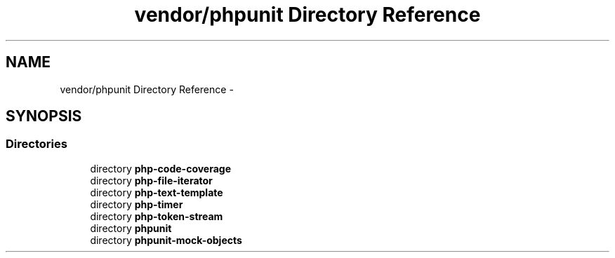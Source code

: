 .TH "vendor/phpunit Directory Reference" 3 "Tue Apr 14 2015" "Version 1.0" "VirtualSCADA" \" -*- nroff -*-
.ad l
.nh
.SH NAME
vendor/phpunit Directory Reference \- 
.SH SYNOPSIS
.br
.PP
.SS "Directories"

.in +1c
.ti -1c
.RI "directory \fBphp-code-coverage\fP"
.br
.ti -1c
.RI "directory \fBphp-file-iterator\fP"
.br
.ti -1c
.RI "directory \fBphp-text-template\fP"
.br
.ti -1c
.RI "directory \fBphp-timer\fP"
.br
.ti -1c
.RI "directory \fBphp-token-stream\fP"
.br
.ti -1c
.RI "directory \fBphpunit\fP"
.br
.ti -1c
.RI "directory \fBphpunit-mock-objects\fP"
.br
.in -1c
